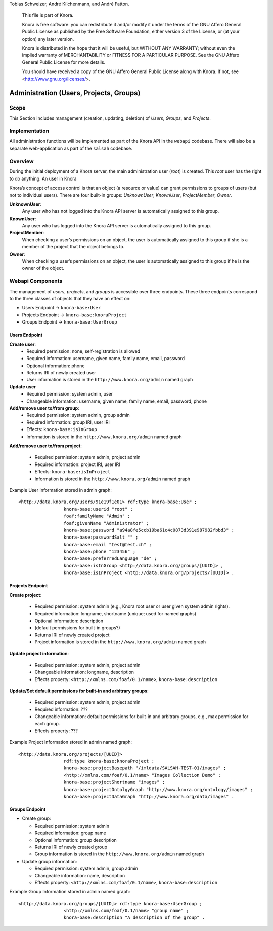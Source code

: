 .. Copyright © 2015 Lukas Rosenthaler, Benjamin Geer, Ivan Subotic,
Tobias Schweizer, André Kilchenmann, and André Fatton.

   This file is part of Knora.

   Knora is free software: you can redistribute it and/or modify
   it under the terms of the GNU Affero General Public License as published
   by the Free Software Foundation, either version 3 of the License, or
   (at your option) any later version.

   Knora is distributed in the hope that it will be useful,
   but WITHOUT ANY WARRANTY; without even the implied warranty of
   MERCHANTABILITY or FITNESS FOR A PARTICULAR PURPOSE.  See the
   GNU Affero General Public License for more details.

   You should have received a copy of the GNU Affero General Public
   License along with Knora.  If not, see <http://www.gnu.org/licenses/>.


Administration (Users, Projects, Groups)
=========================================

Scope
------

This Section includes management (creation, updating, deletion) of *Users*, *Groups*, and *Projects*.

Implementation
---------------
All administration functions will be implemented as part of the Knora API in the ``webapi`` codebase. There will also be
a separate web-application as part of the ``salsah`` codebase.


Overview
---------

During the initial deployment of a Knora server, the main administration user (*root*) is created. This *root* user has
the right to do anything. An user in Knora

Knora’s concept of access control is that an object (a resource or value) can grant permissions to groups of users (but
not to individual users). There are four built-in groups: *UnknownUser*, *KnownUser*, *ProjectMember*, *Owner*.

**UnknownUser**:
    Any user who has not logged into the Knora API server is automatically assigned to this group.

**KnownUser**:
    Any user who has logged into the Knora API server is automatically assigned to this group.

**ProjectMember**:
    When checking a user’s permissions on an object, the user is automatically assigned to this group if
    she is a member of the project that the object belongs to.

**Owner**:
    When checking a user’s permissions on an object, the user is automatically assigned to this group if he is
    the owner of the object.



Webapi Components
------------------

The management of *users*, *projects*, and *groups* is accessible over three endpoints. These three endpoints correspond
to the three classes of objects that they have an effect on:

* Users Endpoint -> ``knora-base:User``
* Projects Endpoint -> ``knora-base:knoraProject``
* Groups Endpoint -> ``knora-base:UserGroup``


Users Endpoint
^^^^^^^^^^^^^^^^^^
**Create user**:
  - Required permission: none, self-registration is allowed
  - Required information: username, given name, family name, email, password
  - Optional information: phone
  - Returns IRI of newly created user
  - User information is stored in the ``http://www.knora.org/admin`` named graph


**Update user**
  - Required permission: system admin, user
  - Changeable information: username, given name, family name, email, password, phone


**Add/remove user to/from group**:
  - Required permission: system admin, group admin
  - Required information: group IRI, user IRI
  - Effects: ``knora-base:isInGroup``
  - Information is stored in the ``http://www.knora.org/admin`` named graph


**Add/remove user to/from project**:

  - Required permission: system admin, project admin
  - Required information: project IRI, user IRI
  - Effects: ``knora-base:isInProject``
  - Information is stored in the ``http://www.knora.org/admin`` named graph


Example User Information stored in admin graph:
::

  <http://data.knora.org/users/91e19f1e01> rdf:type knora-base:User ;
                   knora-base:userid "root" ;
                   foaf:familyName "Admin" ;
                   foaf:givenName "Administrator" ;
                   knora-base:password "a94a8fe5ccb19ba61c4c0873d391e987982fbbd3" ;
                   knora-base:passwordSalt "" ;
                   knora-base:email "test@test.ch" ;
                   knora-base:phone "123456" ;
                   knora-base:preferredLanguage "de" ;
                   knora-base:isInGroup <http://data.knora.org/groups/[UUID]> ,
                   knora-base:isInProject <http://data.knora.org/projects/[UUID]> .




Projects Endpoint
^^^^^^^^^^^^^^^^^^
**Create project**:

  - Required permission: system admin (e.g., Knora root user or user given system admin rights).
  - Required information: longname, shortname (unique; used for named graphs)
  - Optional information: description
  - (default permissions for built-in groups?)
  - Returns IRI of newly created project
  - Project information is stored in the ``http://www.knora.org/admin`` named graph


**Update project information**:

  - Required permission: system admin, project admin
  - Changeable information: longname, description
  - Effects property: ``<http://xmlns.com/foaf/0.1/name>``, ``knora-base:description``


**Update/Set default permissions for built-in and arbitrary groups**:

  - Required permission: system admin, project admin
  - Required information: ???
  - Changeable information: default permissions for built-in and arbitrary groups, e.g., max permission for each group.
  - Effects property: ???


Example Project Information stored in admin named graph:
::

   <http://data.knora.org/projects/[UUID]>
                    rdf:type knora-base:knoraProject ;
                    knora-base:projectBasepath "/imldata/SALSAH-TEST-01/images" ;
                    <http://xmlns.com/foaf/0.1/name> "Images Collection Demo" ;
                    knora-base:projectShortname "images" ;
                    knora-base:projectOntolgyGraph "http://www.knora.org/ontology/images" ;
                    knora-base:projectDataGraph "http://www.knora.org/data/images" .


Groups Endpoint
^^^^^^^^^^^^^^^^

* Create group:

  - Required permission: system admin
  - Required information: group name
  - Optional information: group description
  - Returns IRI of newly created group
  - Group information is stored in the ``http://www.knora.org/admin`` named graph


* Update group information:

  - Required permission: system admin, group admin
  - Changeable information: name, description
  - Effects property: ``<http://xmlns.com/foaf/0.1/name>``, ``knora-base:description``


Example Group Information stored in admin named graph:
::

   <http://data.knora.org/groups/[UUID]> rdf:type knora-base:UserGroup ;
                    <http://xmlns.com/foaf/0.1/name> "group name" ;
                    knora-base:description "A description of the group" .
